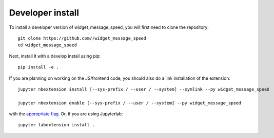 
Developer install
=================


To install a developer version of widget_message_speed, you will first need to clone
the repository::

    git clone https://github.com//widget_message_speed
    cd widget_message_speed

Next, install it with a develop install using pip::

    pip install -e .


If you are planning on working on the JS/frontend code, you should also do
a link installation of the extension::

    jupyter nbextension install [--sys-prefix / --user / --system] --symlink --py widget_message_speed

    jupyter nbextension enable [--sys-prefix / --user / --system] --py widget_message_speed

with the `appropriate flag`_. Or, if you are using Jupyterlab::

    jupyter labextension install .


.. links

.. _`appropriate flag`: https://jupyter-notebook.readthedocs.io/en/stable/extending/frontend_extensions.html#installing-and-enabling-extensions
